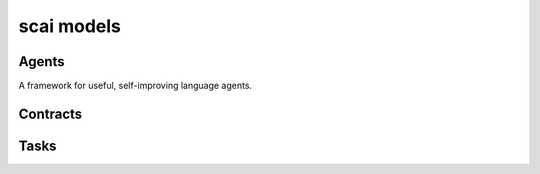 scai models
================================

Agents
---------------
A framework for useful, self-improving language agents.

Contracts
---------------

Tasks
---------------

